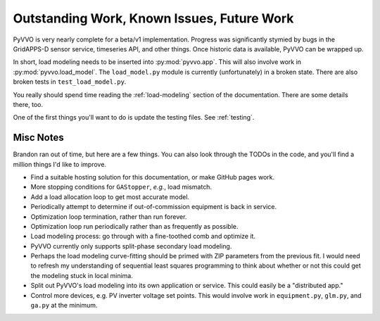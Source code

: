 .. _todo:

Outstanding Work, Known Issues, Future Work
===========================================

PyVVO is very nearly complete for a beta/v1 implementation. Progress was
significantly stymied by bugs in the GridAPPS-D sensor service,
timeseries API, and other things. Once historic data is available, PyVVO
can be wrapped up.

In short, load modeling needs to be inserted into :py:mod:`pyvvo.app`.
This will also involve work in :py:mod:`pyvvo.load_model`. The
``load_model.py`` module is currently (unfortunately) in a broken
state. There are also broken tests in ``test_load_model.py``.

You really should spend time reading the :ref:`load-modeling` section
of the documentation. There are some details there, too.

One of the first things you'll want to do is update the testing files.
See :ref:`testing`.


Misc Notes
----------

Brandon ran out of time, but here are a few things. You can also look
through the TODOs in the code, and you'll find a million things I'd like
to improve.

-   Find a suitable hosting solution for this documentation, or make
    GitHub pages work.
-   More stopping conditions for ``GAStopper``, *e.g.*, load mismatch.
-   Add a load allocation loop to get most accurate model.
-   Periodically attempt to determine if out-of-commission equipment
    is back in service.
-   Optimization loop termination, rather than run forever.
-   Optimization loop run periodically rather than as frequently as
    possible.
-   Load modeling process: go through with a fine-toothed comb and
    optimize it.
-   PyVVO currently only supports split-phase secondary load modeling.
-   Perhaps the load modeling curve-fitting should be primed with
    ZIP parameters from the previous fit. I would need to refresh my
    understanding of sequential least squares programming to think about
    whether or not this could get the modeling stuck in local minima.
-   Split out PyVVO's load modeling into its own application or
    service. This could easily be a "distributed app."
-   Control more devices, e.g. PV inverter voltage set points. This
    would involve work in ``equipment.py``, ``glm.py``, and ``ga.py``
    at the minimum.
